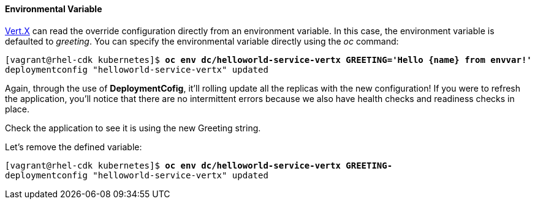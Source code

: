// JBoss, Home of Professional Open Source
// Copyright 2016, Red Hat, Inc. and/or its affiliates, and individual
// contributors by the @authors tag. See the copyright.txt in the
// distribution for a full listing of individual contributors.
//
// Licensed under the Apache License, Version 2.0 (the "License");
// you may not use this file except in compliance with the License.
// You may obtain a copy of the License at
// http://www.apache.org/licenses/LICENSE-2.0
// Unless required by applicable law or agreed to in writing, software
// distributed under the License is distributed on an "AS IS" BASIS,
// WITHOUT WARRANTIES OR CONDITIONS OF ANY KIND, either express or implied.
// See the License for the specific language governing permissions and
// limitations under the License.

#### Environmental Variable

http://vertx.io/[Vert.X] can read the override configuration directly from an environment variable. In this case, the environment variable is defaulted to _greeting_. You can specify the environmental variable directly using the _oc_ command:

[source, bash, subs="normal,attributes"]
----
[vagrant@rhel-cdk kubernetes]$ *oc env dc/helloworld-service-vertx GREETING='Hello {name} from envvar!'*
deploymentconfig "helloworld-service-vertx" updated
----

Again, through the use of *DeploymentCofig*, it'll rolling update all the replicas with the new configuration! If you were to refresh the application, you'll notice that there are no intermittent errors because we also have health checks and readiness checks in place.

Check the application to see it is using the new Greeting string.

Let's remove the defined variable:

[source, bash, subs="normal,attributes"]
----
[vagrant@rhel-cdk kubernetes]$ *oc env dc/helloworld-service-vertx GREETING-*
deploymentconfig "helloworld-service-vertx" updated
----